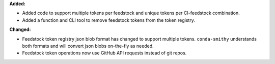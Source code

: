 **Added:**

* Added code to support multiple tokens per feedstock and unique tokens per CI-feedstock combination.
* Added a function and CLI tool to remove feedstock tokens from the token registry.

**Changed:**

* Feedstock token registry json blob format has changed to support multiple tokens. ``conda-smithy`` understands
  both formats and will convert json blobs on-the-fly as needed.
* Feedstock token operations now use GitHub API requests instead of git repos.
